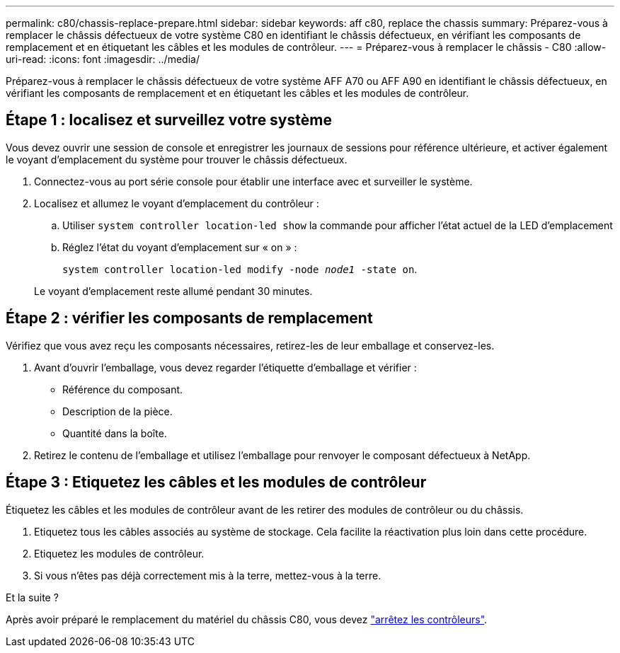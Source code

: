 ---
permalink: c80/chassis-replace-prepare.html 
sidebar: sidebar 
keywords: aff c80, replace the chassis 
summary: Préparez-vous à remplacer le châssis défectueux de votre système C80 en identifiant le châssis défectueux, en vérifiant les composants de remplacement et en étiquetant les câbles et les modules de contrôleur. 
---
= Préparez-vous à remplacer le châssis - C80
:allow-uri-read: 
:icons: font
:imagesdir: ../media/


[role="lead"]
Préparez-vous à remplacer le châssis défectueux de votre système AFF A70 ou AFF A90 en identifiant le châssis défectueux, en vérifiant les composants de remplacement et en étiquetant les câbles et les modules de contrôleur.



== Étape 1 : localisez et surveillez votre système

Vous devez ouvrir une session de console et enregistrer les journaux de sessions pour référence ultérieure, et activer également le voyant d'emplacement du système pour trouver le châssis défectueux.

. Connectez-vous au port série console pour établir une interface avec et surveiller le système.
. Localisez et allumez le voyant d'emplacement du contrôleur :
+
.. Utiliser `system controller location-led show` la commande pour afficher l'état actuel de la LED d'emplacement
.. Réglez l'état du voyant d'emplacement sur « on » :
+
`system controller location-led modify -node _node1_ -state on`.

+
Le voyant d'emplacement reste allumé pendant 30 minutes.







== Étape 2 : vérifier les composants de remplacement

Vérifiez que vous avez reçu les composants nécessaires, retirez-les de leur emballage et conservez-les.

. Avant d'ouvrir l'emballage, vous devez regarder l'étiquette d'emballage et vérifier :
+
** Référence du composant.
** Description de la pièce.
** Quantité dans la boîte.


. Retirez le contenu de l'emballage et utilisez l'emballage pour renvoyer le composant défectueux à NetApp.




== Étape 3 : Etiquetez les câbles et les modules de contrôleur

Étiquetez les câbles et les modules de contrôleur avant de les retirer des modules de contrôleur ou du châssis.

. Etiquetez tous les câbles associés au système de stockage. Cela facilite la réactivation plus loin dans cette procédure.
. Etiquetez les modules de contrôleur.
. Si vous n'êtes pas déjà correctement mis à la terre, mettez-vous à la terre.


.Et la suite ?
Après avoir préparé le remplacement du matériel du châssis C80, vous devez link:chassis-replace-shutdown.html["arrêtez les contrôleurs"].
